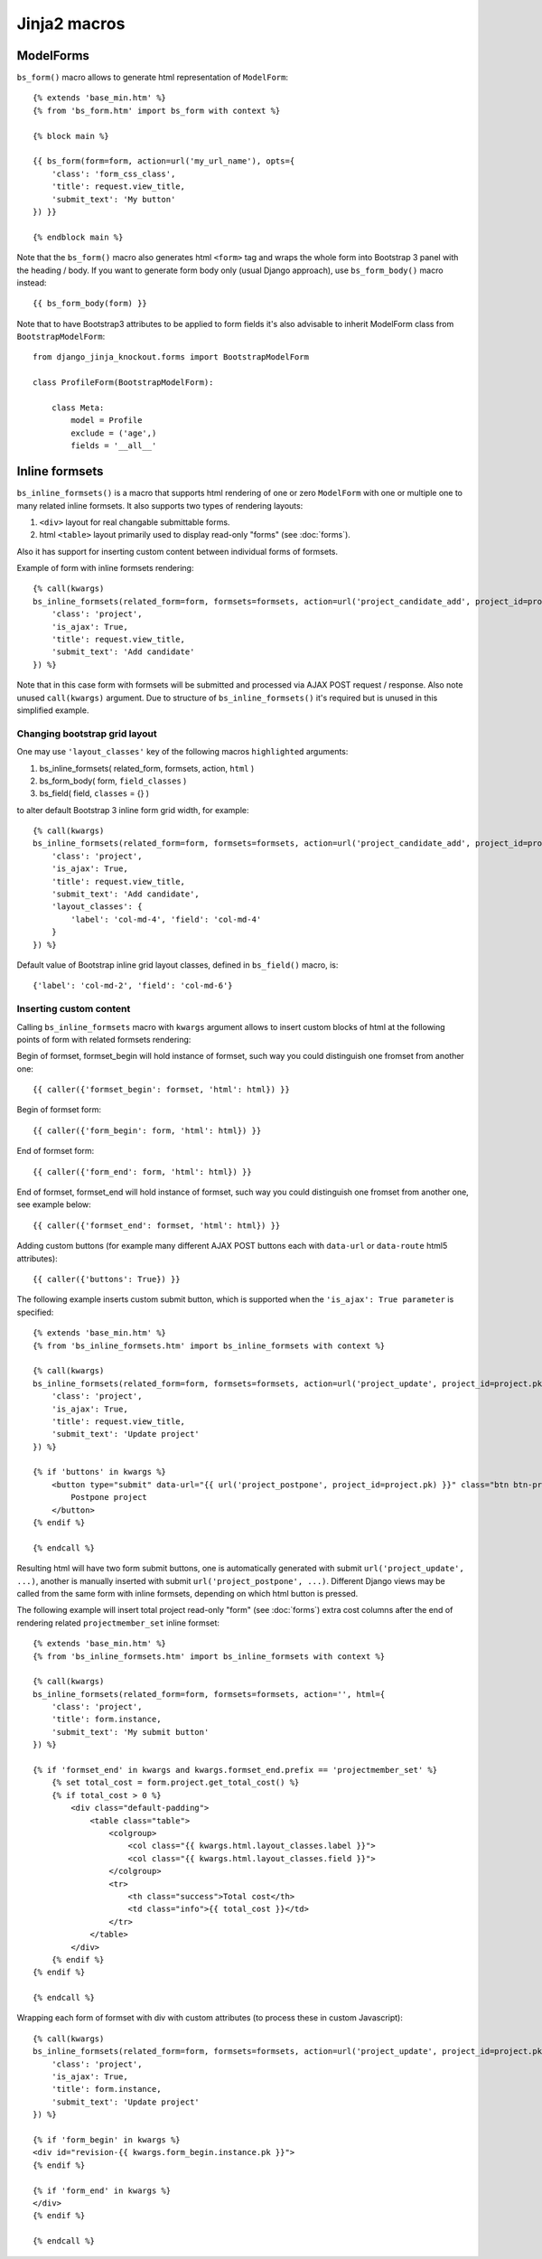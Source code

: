 ==============
Jinja2 macros
==============

.. highlight:: jinja

ModelForms
----------

``bs_form()`` macro allows to generate html representation of ``ModelForm``::

    {% extends 'base_min.htm' %}
    {% from 'bs_form.htm' import bs_form with context %}

    {% block main %}

    {{ bs_form(form=form, action=url('my_url_name'), opts={
        'class': 'form_css_class',
        'title': request.view_title,
        'submit_text': 'My button'
    }) }}

    {% endblock main %}

Note that the ``bs_form()`` macro also generates html ``<form>`` tag and wraps the whole form into Bootstrap 3 panel
with the heading / body. If you want to generate form body only (usual Django approach), use ``bs_form_body()`` macro
instead::

    {{ bs_form_body(form) }}

.. highlight:: python

Note that to have Bootstrap3 attributes to be applied to form fields it's also advisable to inherit ModelForm class from
``BootstrapModelForm``::

    from django_jinja_knockout.forms import BootstrapModelForm

    class ProfileForm(BootstrapModelForm):

        class Meta:
            model = Profile
            exclude = ('age',)
            fields = '__all__'

Inline formsets
---------------
``bs_inline_formsets()`` is a macro that supports html rendering of one or zero ``ModelForm`` with one or multiple one
to many related inline formsets. It also supports two types of rendering layouts:

#. ``<div>`` layout for real changable submittable forms.
#. html ``<table>`` layout primarily used to display read-only "forms" (see :doc:`forms`).

Also it has support for inserting custom content between individual forms of formsets.

.. highlight:: jinja

Example of form with inline formsets rendering::

    {% call(kwargs)
    bs_inline_formsets(related_form=form, formsets=formsets, action=url('project_candidate_add', project_id=project.pk), html={
        'class': 'project',
        'is_ajax': True,
        'title': request.view_title,
        'submit_text': 'Add candidate'
    }) %}

Note that in this case form with formsets will be submitted and processed via AJAX POST request / response. Also note
unused ``call(kwargs)`` argument. Due to structure of ``bs_inline_formsets()`` it's required but is unused in this
simplified example.

Changing bootstrap grid layout
~~~~~~~~~~~~~~~~~~~~~~~~~~~~~~
One may use ``'layout_classes'`` key of the following macros ``highlighted`` arguments:

#. bs_inline_formsets( related_form, formsets, action, ``html`` )
#. bs_form_body( form, ``field_classes`` )
#. bs_field( field, ``classes`` = {} )

to alter default Bootstrap 3 inline form grid width, for example::

    {% call(kwargs)
    bs_inline_formsets(related_form=form, formsets=formsets, action=url('project_candidate_add', project_id=project.pk), html={
        'class': 'project',
        'is_ajax': True,
        'title': request.view_title,
        'submit_text': 'Add candidate',
        'layout_classes': {
            'label': 'col-md-4', 'field': 'col-md-4'
        }
    }) %}

Default value of Bootstrap inline grid layout classes, defined in ``bs_field()`` macro, is::

    {'label': 'col-md-2', 'field': 'col-md-6'}

Inserting custom content
~~~~~~~~~~~~~~~~~~~~~~~~

Calling ``bs_inline_formsets`` macro with ``kwargs`` argument allows to insert custom blocks of html at the following
points of form with related formsets rendering:

Begin of formset, formset_begin will hold instance of formset, such way you could distinguish one fromset from another
one::

    {{ caller({'formset_begin': formset, 'html': html}) }}

Begin of formset form::

    {{ caller({'form_begin': form, 'html': html}) }}

End of formset form::

    {{ caller({'form_end': form, 'html': html}) }}

End of formset, formset_end will hold instance of formset, such way you could distinguish one fromset from another
one, see example below::

    {{ caller({'formset_end': formset, 'html': html}) }}

Adding custom buttons (for example many different AJAX POST buttons each with ``data-url`` or ``data-route`` html5
attributes)::

    {{ caller({'buttons': True}) }}

The following example inserts custom submit button, which is supported when the ``'is_ajax': True parameter`` is
specified::

    {% extends 'base_min.htm' %}
    {% from 'bs_inline_formsets.htm' import bs_inline_formsets with context %}

    {% call(kwargs)
    bs_inline_formsets(related_form=form, formsets=formsets, action=url('project_update', project_id=project.pk), html={
        'class': 'project',
        'is_ajax': True,
        'title': request.view_title,
        'submit_text': 'Update project'
    }) %}

    {% if 'buttons' in kwargs %}
        <button type="submit" data-url="{{ url('project_postpone', project_id=project.pk) }}" class="btn btn-primary">
            Postpone project
        </button>
    {% endif %}

    {% endcall %}

Resulting html will have two form submit buttons, one is automatically generated with submit
``url('project_update', ...)``, another is manually inserted with submit ``url('project_postpone', ...)``. Different
Django views may be called from the same form with inline formsets, depending on which html button is pressed.

The following example will insert total project read-only "form" (see :doc:`forms`) extra cost columns after the end of
rendering related ``projectmember_set`` inline formset::

    {% extends 'base_min.htm' %}
    {% from 'bs_inline_formsets.htm' import bs_inline_formsets with context %}

    {% call(kwargs)
    bs_inline_formsets(related_form=form, formsets=formsets, action='', html={
        'class': 'project',
        'title': form.instance,
        'submit_text': 'My submit button'
    }) %}

    {% if 'formset_end' in kwargs and kwargs.formset_end.prefix == 'projectmember_set' %}
        {% set total_cost = form.project.get_total_cost() %}
        {% if total_cost > 0 %}
            <div class="default-padding">
                <table class="table">
                    <colgroup>
                        <col class="{{ kwargs.html.layout_classes.label }}">
                        <col class="{{ kwargs.html.layout_classes.field }}">
                    </colgroup>
                    <tr>
                        <th class="success">Total cost</th>
                        <td class="info">{{ total_cost }}</td>
                    </tr>
                </table>
            </div>
        {% endif %}
    {% endif %}

    {% endcall %}

Wrapping each form of formset with div with custom attributes (to process these in custom Javascript)::

    {% call(kwargs)
    bs_inline_formsets(related_form=form, formsets=formsets, action=url('project_update', project_id=project.pk), html={
        'class': 'project',
        'is_ajax': True,
        'title': form.instance,
        'submit_text': 'Update project'
    }) %}

    {% if 'form_begin' in kwargs %}
    <div id="revision-{{ kwargs.form_begin.instance.pk }}">
    {% endif %}

    {% if 'form_end' in kwargs %}
    </div>
    {% endif %}

    {% endcall %}
